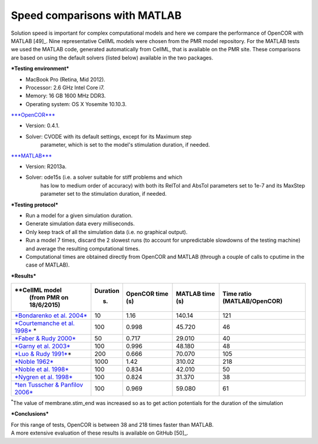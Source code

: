 
=============================
Speed comparisons with MATLAB
=============================

Solution speed is important for complex computational models and here we
compare the performance of OpenCOR with MATLAB [49]_. Nine
representative CellML models were chosen from the PMR model repository.
For the MATLAB tests we used the MATLAB code, generated automatically
from CellML, that is available on the PMR site. These comparisons are
based on using the default solvers (listed below) available in the two
packages.

***Testing environment***

-  MacBook Pro (Retina, Mid 2012).

-  Processor: 2.6 GHz Intel Core i7.

-  Memory: 16 GB 1600 MHz DDR3.

-  Operating system: OS X Yosemite 10.10.3.

`***OpenCOR*** <http://www.opencor.ws/>`__

-  Version: 0.4.1.

-  Solver: CVODE with its default settings, except for its Maximum step
       parameter, which is set to the model's stimulation duration, if
       needed.

`***MATLAB*** <http://www.mathworks.com/products/matlab/>`__

-  Version: R2013a.

-  Solver: ode15s (i.e. a solver suitable for stiff problems and which
       has low to medium order of accuracy) with both its RelTol and
       AbsTol parameters set to 1e-7 and its MaxStep parameter set to
       the stimulation duration, if needed.

***Testing protocol***

-  Run a model for a given simulation duration.

-  Generate simulation data every milliseconds.

-  Only keep track of all the simulation data (i.e. no graphical
   output).

-  Run a model 7 times, discard the 2 slowest runs (to account for
   unpredictable slowdowns of the testing machine) and average the
   resulting computational times.

-  Computational times are obtained directly from OpenCOR and MATLAB
   (through a couple of calls to cputime in the case of MATLAB).

***Results***

+---------------------------------------------------------------------------------------------------------+--------------+----------------------+---------------------+----------------------+
| **CellML model                                                                                          | **Duration** | **OpenCOR time** (s) | **MATLAB time** (s) | **Time ratio**       |
|   (from PMR on 18/6/2015)                                                                               |              |                      |                     | (MATLAB/OpenCOR)     |
|                                                                                                         | (s)          |                      |                     |                      |
+=========================================================================================================+==============+======================+=====================+======================+
| `*Bondarenko et al. 2004* <http://models.cellml.org/e/41>`__                                            | 10           | 1.16                 | 140.14              | 121                  |
+---------------------------------------------------------------------------------------------------------+--------------+----------------------+---------------------+----------------------+
| `*Courtemanche et al. 1998* <http://models.cellml.org/exposure/0e03bbe01606be5811691f9d5de10b65>`__ \*  | 100          | 0.998                | 45.720              | 46                   |
+---------------------------------------------------------------------------------------------------------+--------------+----------------------+---------------------+----------------------+
| `*Faber & Rudy 2000* <http://models.cellml.org/exposure/55643f2114a2a463ada007deb9fc3913>`__            | 50           | 0.717                | 29.010              | 40                   |
+---------------------------------------------------------------------------------------------------------+--------------+----------------------+---------------------+----------------------+
| `*Garny et al. 2003* <http://models.cellml.org/exposure/d71105df45dd7030b3c99b2b1e95b8c0>`__            | 100          | 0.996                | 48.180              | 48                   |
+---------------------------------------------------------------------------------------------------------+--------------+----------------------+---------------------+----------------------+
| `*Luo & Rudy 1991* <http://models.cellml.org/exposure/2d2ce7737b42a4f72d6bf8b67f6eb5a2>`__\ \*          | 200          | 0.666                | 70.070              | 105                  |
+---------------------------------------------------------------------------------------------------------+--------------+----------------------+---------------------+----------------------+
| `*Noble 1962* <http://models.cellml.org/exposure/812eeafbc8ebe97bef435340c80cfcce>`__                   | 1000         | 1.42                 | 310.02              | 218                  |
+---------------------------------------------------------------------------------------------------------+--------------+----------------------+---------------------+----------------------+
| `*Noble et al. 1998* <http://models.cellml.org/exposure/a40c4434423c0436e2789a2d457b7ab2>`__            | 100          | 0.834                | 42.010              | 50                   |
+---------------------------------------------------------------------------------------------------------+--------------+----------------------+---------------------+----------------------+
| `*Nygren et al. 1998* <http://models.cellml.org/exposure/ad761ce160f3b4077bbae7a004c229e3>`__           | 100          | 0.824                | 31.370              | 38                   |
+---------------------------------------------------------------------------------------------------------+--------------+----------------------+---------------------+----------------------+
| `*ten Tusscher & Panfilov 2006* <http://models.cellml.org/exposure/a7179d94365ff0c9c0e6eb7c6a787d3d>`__ | 100          | 0.969                | 59.080              | 61                   |
+---------------------------------------------------------------------------------------------------------+--------------+----------------------+---------------------+----------------------+

:sup:`\*`\ The value of membrane.stim\_end was increased so as to get
action potentials for the duration of the simulation

***Conclusions***

| For this range of tests, OpenCOR is between 38 and 218 times faster
  than MATLAB.
| A more extensive evaluation of these results is available on
  GitHub [50]_.

